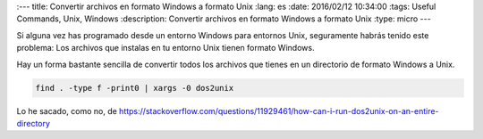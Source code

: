 
:---
title: Convertir archivos en formato Windows a formato Unix
:lang: es
:date: 2016/02/12 10:34:00
:tags: Useful Commands, Unix, Windows
:description: Convertir archivos en formato Windows a formato Unix
:type: micro
---

Si alguna vez has programado desde un entorno Windows para entornos Unix, seguramente habrás tenido este problema: Los archivos que instalas en tu entorno Unix tienen formato Windows.

Hay un forma bastante sencilla de convertir todos los archivos que tienes en un directorio de formato Windows a Unix.

.. code-block:: bash

	find . -type f -print0 | xargs -0 dos2unix

Lo he sacado, como no, de https://stackoverflow.com/questions/11929461/how-can-i-run-dos2unix-on-an-entire-directory
